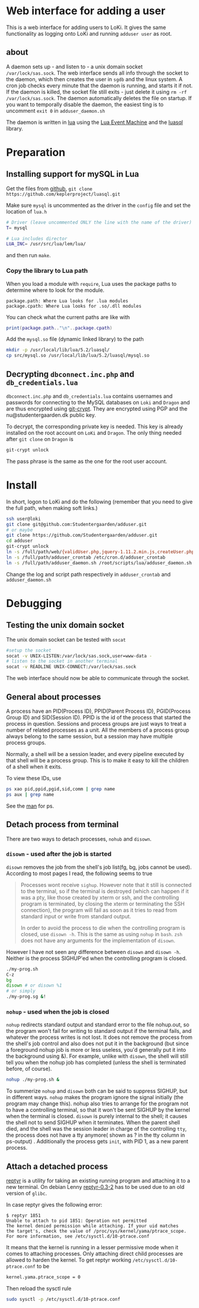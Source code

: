 * Web interface for adding a user

This is a web interface for adding users to LoKi. It gives the same
functionality as logging onto LoKi and running =adduser user= as root.

** about
A daemon sets up - and listen to - a unix domain socket =/var/lock/sas.sock=.
The web interface sends all info through the socket to the daemon, which then
creates the user in =sgdb= and the linux system. A cron job checks every minute
that the daemon is running, and starts it if not.
If the daemon is killed, the socket file still exits - just delete it using =rm -rf
/var/lock/sas.sock=. The daemon automatically deletes the file on startup.
If you want to temporally disable the daemon, the easiest ting is to uncomment
=exit 0= in =adduser_daemon.sh=

The daemon is written in [[http://www.lua.org][lua]] using the [[https://github.com/esmil/lem][Lua Event Machine]] and the [[http://keplerproject.github.io/luasql/doc/us/index.html][luasql]] library.

* Preparation
** Installing support for mySQL in Lua

Get the files from [[https://github.com/keplerproject/luasql][github]], =git clone https://github.com/keplerproject/luasql.git=

Make sure =mysql= is uncommented as the driver in the =config= file and set the
location of =lua.h=
#+BEGIN_SRC sh
# Driver (leave uncommented ONLY the line with the name of the driver)
T= mysql

# Lua includes director
LUA_INC= /usr/src/lua/lem/lua/
#+END_SRC

and then run =make=. 

*** Copy the library to Lua path

When you load a module with =require=, Lua uses the package paths to determine
where to look for the module.

#+BEGIN_EXAMPLE
package.path: Where Lua looks for .lua modules
package.cpath: Where Lua looks for .so/.dll modules
#+END_EXAMPLE

You can check what the current paths are like with
#+BEGIN_SRC lua
print(package.path.."\n"..package.cpath)
#+END_SRC

Add the =mysql.so= file (dynamic linked library) to the path
#+BEGIN_SRC sh
mkdir -p /usr/local/lib/lua/5.2/luasql/
cp src/mysql.so /usr/local/lib/lua/5.2/luasql/mysql.so
#+END_SRC

** Decrypting =dbconnect.inc.php= and =db_credentials.lua=

=dbconnect.inc.php= and =db_credentials.lua= contains usernames and passwords
for connecting to the MySQL databases on =Loki= and =Dragon= and are thus
encrypted using [[https://www.agwa.name/projects/git-crypt/][git-crypt]]. They are encrypted using PGP and the
nu@studentergaarden.dk public key.

To decrypt, the corresponding private key is needed. This key is already
installed on the root account on =LoKi= and =Dragon=. The only thing needed
after =git clone= on =Dragon= is

#+BEGIN_SRC sh
git-crypt unlock
#+END_SRC
The pass phrase is the same as the one for the root user account.

* Install

In short, logon to LoKi and do the following
(remember that you need to give the full path, when making soft links.)

#+BEGIN_SRC sh
ssh user@loki
git clone git@github.com:Studentergaarden/adduser.git
# or maybe
git clone https://github.com/Studentergaarden/adduser.git
cd adduser
git-crypt unlock
ln -s /full/path/web/{validUser.php,jquery-1.11.2.min.js,createUser.php} /share/sites/sas.studentergaarden.dk/DocumentRoot/
ln -s /full/path/adduser_crontab /etc/cron.d/adduser_crontab
ln -s /full/path/adduser_daemon.sh /root/scripts/lua/adduser_daemon.sh
#+END_SRC

Change the log and script path respectively in =adduser_crontab= and =adduser_daemon.sh=
* Debugging
** Testing the unix domain socket
The unix domain socket can be tested with =socat=

#+BEGIN_SRC sh
#setup the socket
socat -v UNIX-LISTEN:/var/lock/sas.sock,user=www-data -
# listen to the socket in another terminal
socat -v READLINE UNIX-CONNECT:/var/lock/sas.sock
#+END_SRC

The web interface should now be able to communicate through the socket.

** General about processes

A process have an PID(Process ID), PPID(Parent Process ID), PGID(Process Group
ID) and SID(Session ID). PPID is the id of the process that started the process
in question. Sessions and process groups are just ways to treat a number of
related processes as a unit. All the members of a process group always belong to
the same session, but a session may have multiple process groups.

Normally, a shell will be a session leader, and every pipeline executed by that
shell will be a process group. This is to make it easy to kill the children of a
shell when it exits.

To view these IDs, use
#+BEGIN_SRC sh
ps xao pid,ppid,pgid,sid,comm | grep name
ps aux | grep name
#+END_SRC

See the [[http://www.gsp.com/cgi-bin/man.cgi?topic%3Dps][man]] for ps.

** Detach process from terminal

There are two ways to detach processes, =nohub= and =disown=.

*** =disown= - used after the job is started
=disown= removes the job from the shell's job list(fg, bg, jobs cannot be used).
According to most pages I read, the following seems to true

#+BEGIN_QUOTE
Processes wont receive =sighup=. However note that it still is connected to the
terminal, so if the terminal is destroyed (which can happen if it was a pty,
like those created by xterm or ssh, and the controlling program is terminated,
by closing the xterm or terminating the SSH connection), the program will fail
as soon as it tries to read from standard input or write from standard output.

In order to avoid the process to die when the controlling program is closed, use
=disown -h=. This is the same as using =nohup= in =bash=. =zsh= does not have
any arguments for the implementation of =disown=.
#+END_QUOTE

However I have not seen any difference between =disown= and =disown -h=. Neither
is the process SIGHUP'ed when the controlling program is closed.

#+BEGIN_SRC sh
./my-prog.sh
C-z
bg
disown # or disown %1
# or simply
./my-prog.sg &!
#+END_SRC


*** =nohup= - used when the job is closed

=nohup= redirects standard output and standard error to the file nohup.out, so
the program won't fail for writing to standard output if the terminal fails, and
whatever the process writes is not lost. It does not remove the process from the
shell's job control and also does not put it in the background (but since a
foreground nohup job is more or less useless, you'd generally put it into the
background using &). For example, unlike with =disown=, the shell will still
tell you when the nohup job has completed (unless the shell is terminated
before, of course).


#+BEGIN_SRC sh
nohup ./my-prog.sh &
#+END_SRC


To summerize =nohup= and =disown= both can be said to suppress SIGHUP, but in
different ways. =nohup= makes the program ignore the signal initially (the
program may change this). nohup also tries to arrange for the program not to
have a controlling terminal, so that it won't be sent SIGHUP by the kernel when
the terminal is closed. =disown= is purely internal to the shell; it causes the
shell not to send SIGHUP when it terminates. When the parent shell died, and the
shell was the session leader in charge of the controlling =tty=, the process
does not have a tty anymore( shown as ? in the tty column in ps-output) .
Additionally the process gets =init=, with PID 1, as a new parent process.


** Attach a detached process

[[https://github.com/nelhage/reptyr/][reptyr]] is a utility for taking an existing running program and attaching it to a
new terminal. On debian Lenny [[https://github.com/nelhage/reptyr/archive/debian/reptyr-0.3-2.tar.gz][reptyr-0.3-2]] has to be used due to an old version
of =glibc=.


In case reptyr gives the following error:
#+BEGIN_EXAMPLE
$ reptyr 1851
Unable to attach to pid 1851: Operation not permitted
The kernel denied permission while attaching. If your uid matches
the target's, check the value of /proc/sys/kernel/yama/ptrace_scope.
For more information, see /etc/sysctl.d/10-ptrace.conf
#+END_EXAMPLE

It means that the kernel is running in a lesser permissive mode when it comes to
attaching processes. Only attaching direct child processes are allowed to harden
the kernel. To get reptyr working =/etc/sysctl.d/10-ptrace.conf= to be

#+BEGIN_SRC sh
kernel.yama.ptrace_scope = 0
#+END_SRC

Then reload the sysctl rule

#+BEGIN_SRC sh
sudo sysctl -p /etc/sysctl.d/10-ptrace.conf
#+END_SRC

